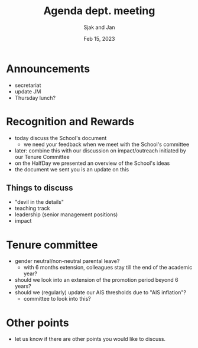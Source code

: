 #+TITLE: Agenda dept. meeting
#+Author: Sjak and Jan
#+Date: Feb 15, 2023
#+REVEAL_ROOT: https://cdn.jsdelivr.net/npm/reveal.js
#+Reveal_theme: solarized
#+options: toc:nil num:nil timestamp:nil


* Announcements

- secretariat
- update JM
- Thursday lunch?


* Recognition and Rewards

- today discuss the School's  document
  - we need your feedback when we meet with the School's committee
- later: combine this with our discussion on impact/outreach initiated by our Tenure Committee
- on the HalfDay we presented an overview of the School's ideas
- the document we sent you is an update on this


** Things to discuss
- "devil in the details"
- teaching track
- leadership (senior management positions)
- impact


* Tenure committee

- gender neutral/non-neutral parental leave?
  - with 6 months extension, colleagues stay till the end of the academic year?
- should we look into an extension of the promotion period beyond 6 years?
- should we (regularly) update our AIS thresholds due to "AIS inflation"?
  - committee to look into this?


* Other points

- let us know if there are other points you would like to discuss.







